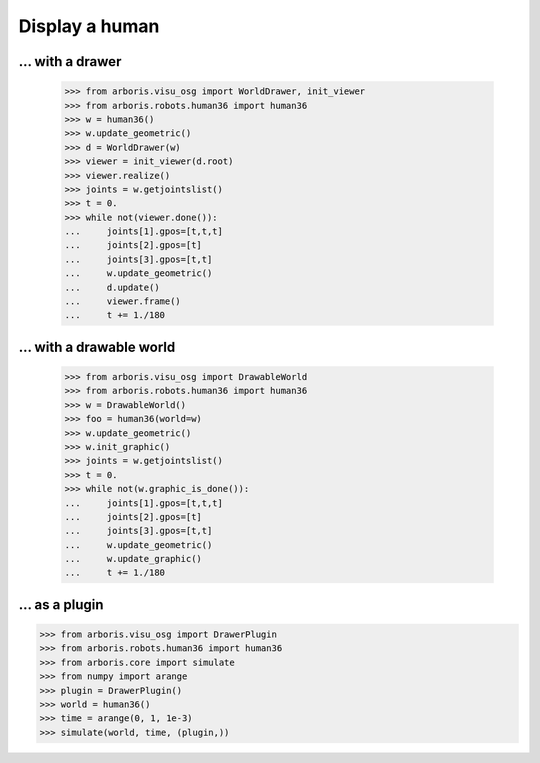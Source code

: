 

Display a human
===============

... with a drawer
-----------------

    >>> from arboris.visu_osg import WorldDrawer, init_viewer
    >>> from arboris.robots.human36 import human36
    >>> w = human36()
    >>> w.update_geometric()
    >>> d = WorldDrawer(w)
    >>> viewer = init_viewer(d.root)
    >>> viewer.realize()
    >>> joints = w.getjointslist()
    >>> t = 0.
    >>> while not(viewer.done()):
    ...     joints[1].gpos=[t,t,t]
    ...     joints[2].gpos=[t]
    ...     joints[3].gpos=[t,t]
    ...     w.update_geometric()
    ...     d.update()
    ...     viewer.frame()
    ...     t += 1./180


... with a drawable world
-------------------------

    >>> from arboris.visu_osg import DrawableWorld
    >>> from arboris.robots.human36 import human36
    >>> w = DrawableWorld()
    >>> foo = human36(world=w)
    >>> w.update_geometric()
    >>> w.init_graphic()
    >>> joints = w.getjointslist()
    >>> t = 0.
    >>> while not(w.graphic_is_done()):
    ...     joints[1].gpos=[t,t,t]
    ...     joints[2].gpos=[t]
    ...     joints[3].gpos=[t,t]
    ...     w.update_geometric()
    ...     w.update_graphic()
    ...     t += 1./180


... as a plugin
---------------

>>> from arboris.visu_osg import DrawerPlugin
>>> from arboris.robots.human36 import human36
>>> from arboris.core import simulate
>>> from numpy import arange
>>> plugin = DrawerPlugin()
>>> world = human36()
>>> time = arange(0, 1, 1e-3)
>>> simulate(world, time, (plugin,))

